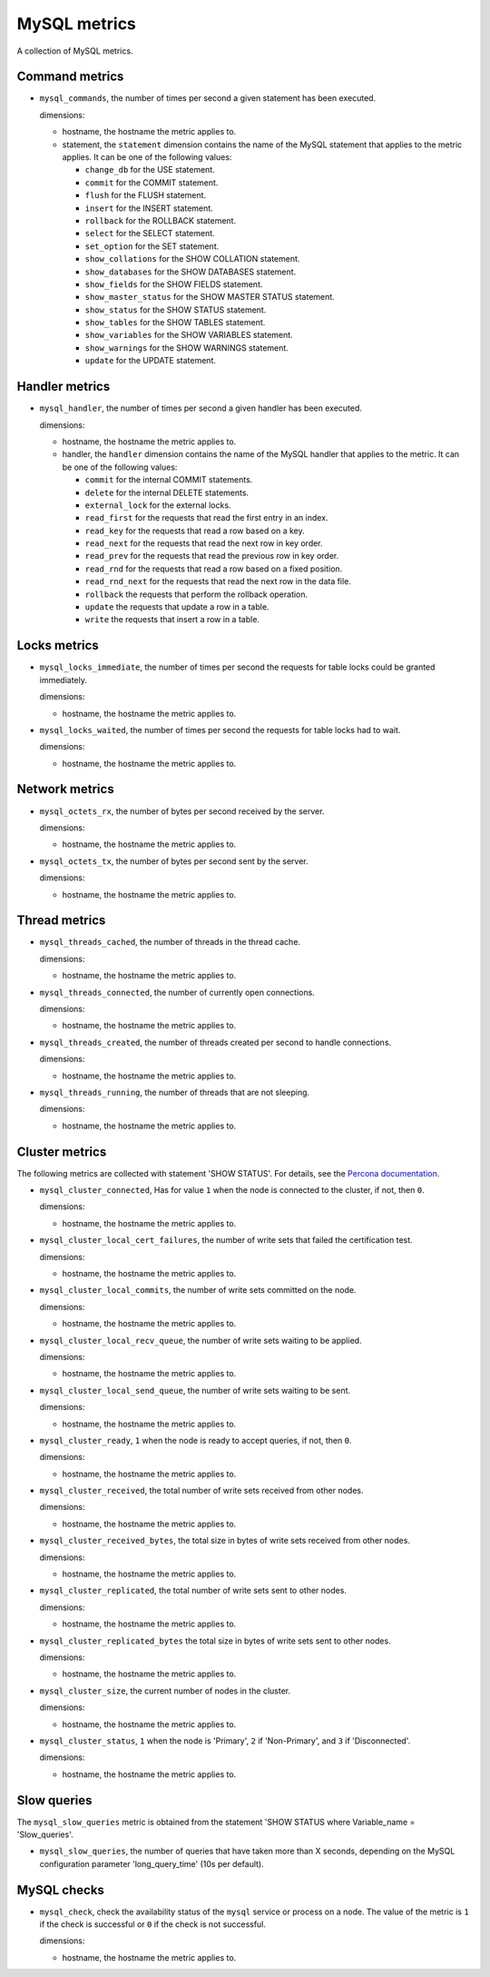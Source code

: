 MySQL metrics
-------------
.. _mysql_metrics:

A collection of MySQL metrics.

Command metrics
^^^^^^^^^^^^^^^

* ``mysql_commands``, the number of times per second a given statement has been
  executed.

  dimensions:

  - hostname, the hostname the metric applies to.
  - statement, the ``statement`` dimension contains the name of the MySQL
    statement that applies to the metric applies.
    It can be one of the following values:

    - ``change_db`` for the USE statement.
    - ``commit`` for the COMMIT statement.
    - ``flush`` for the FLUSH statement.
    - ``insert`` for the INSERT statement.
    - ``rollback`` for the ROLLBACK statement.
    - ``select`` for the SELECT statement.
    - ``set_option`` for the SET statement.
    - ``show_collations`` for the SHOW COLLATION statement.
    - ``show_databases`` for the SHOW DATABASES statement.
    - ``show_fields`` for the SHOW FIELDS statement.
    - ``show_master_status`` for the SHOW MASTER STATUS statement.
    - ``show_status`` for the SHOW STATUS statement.
    - ``show_tables`` for the SHOW TABLES statement.
    - ``show_variables`` for the SHOW VARIABLES statement.
    - ``show_warnings`` for the SHOW WARNINGS statement.
    - ``update`` for the UPDATE statement.

Handler metrics
^^^^^^^^^^^^^^^

* ``mysql_handler``, the number of times per second a given handler has been
  executed.

  dimensions:

  - hostname, the hostname the metric applies to.
  - handler, the ``handler`` dimension contains the name of the MySQL
    handler that applies to the metric.
    It can be one of the following values:

    - ``commit`` for the internal COMMIT statements.
    - ``delete`` for the internal DELETE statements.
    - ``external_lock`` for the external locks.
    - ``read_first`` for the requests that read the first entry in an index.
    - ``read_key`` for the requests that read a row based on a key.
    - ``read_next`` for the requests that read the next row in key order.
    - ``read_prev`` for the requests that read the previous row in key order.
    - ``read_rnd`` for the requests that read a row based on a fixed position.
    - ``read_rnd_next`` for the requests that read the next row in the data file.
    - ``rollback`` the requests that perform the rollback operation.
    - ``update`` the requests that update a row in a table.
    - ``write`` the requests that insert a row in a table.

Locks metrics
^^^^^^^^^^^^^

* ``mysql_locks_immediate``, the number of times per second the requests for
  table locks could be granted immediately.
  
  dimensions:

  - hostname, the hostname the metric applies to.

* ``mysql_locks_waited``, the number of times per second the requests for
  table locks had to wait.

  dimensions:

  - hostname, the hostname the metric applies to.

Network metrics
^^^^^^^^^^^^^^^

* ``mysql_octets_rx``, the number of bytes per second received by the server.

  dimensions:

  - hostname, the hostname the metric applies to.

* ``mysql_octets_tx``, the number of bytes per second sent by the server.

  dimensions:

  - hostname, the hostname the metric applies to.

Thread metrics
^^^^^^^^^^^^^^

* ``mysql_threads_cached``, the number of threads in the thread cache.

  dimensions:

  - hostname, the hostname the metric applies to.

* ``mysql_threads_connected``, the number of currently open connections.

  dimensions:

  - hostname, the hostname the metric applies to.

* ``mysql_threads_created``, the number of threads created per second to
  handle connections.

  dimensions:

  - hostname, the hostname the metric applies to.

* ``mysql_threads_running``, the number of threads that are not sleeping.

  dimensions:

  - hostname, the hostname the metric applies to.

Cluster metrics
^^^^^^^^^^^^^^^

The following metrics are collected with statement 'SHOW STATUS'. For details,
see the `Percona documentation <http://www.percona.com/doc/percona-xtradb-cluster/5.6/wsrep-status-index.html>`_.

* ``mysql_cluster_connected``, Has for value ``1`` when the node is connected
  to the cluster, if not, then ``0``.

  dimensions:

  - hostname, the hostname the metric applies to.

* ``mysql_cluster_local_cert_failures``, the number of write sets that failed
  the certification test.

  dimensions:

  - hostname, the hostname the metric applies to.

* ``mysql_cluster_local_commits``, the number of write sets committed on the
  node.

  dimensions:

  - hostname, the hostname the metric applies to.

* ``mysql_cluster_local_recv_queue``, the number of write sets waiting to be
  applied.

  dimensions:

  - hostname, the hostname the metric applies to.

* ``mysql_cluster_local_send_queue``, the number of write sets waiting to be
  sent.

  dimensions:

  - hostname, the hostname the metric applies to.

* ``mysql_cluster_ready``, ``1`` when the node is ready to accept queries, if
  not, then ``0``.

  dimensions:

  - hostname, the hostname the metric applies to.

* ``mysql_cluster_received``, the total number of write sets received from
  other nodes.

  dimensions:

  - hostname, the hostname the metric applies to.

* ``mysql_cluster_received_bytes``, the total size in bytes of write sets
  received from other nodes.

  dimensions:

  - hostname, the hostname the metric applies to.

* ``mysql_cluster_replicated``, the total number of write sets sent to other
  nodes.

  dimensions:

  - hostname, the hostname the metric applies to.

* ``mysql_cluster_replicated_bytes`` the total size in bytes of write sets sent
  to other nodes.

  dimensions:

  - hostname, the hostname the metric applies to.

* ``mysql_cluster_size``, the current number of nodes in the cluster.

  dimensions:

  - hostname, the hostname the metric applies to.

* ``mysql_cluster_status``, ``1`` when the node is 'Primary', ``2`` if
  'Non-Primary', and ``3`` if 'Disconnected'.

  dimensions:

  - hostname, the hostname the metric applies to.

Slow queries
^^^^^^^^^^^^

The ``mysql_slow_queries`` metric is obtained from the statement
'SHOW STATUS where Variable_name = 'Slow_queries'.

* ``mysql_slow_queries``, the number of queries that have taken more than X
  seconds, depending on the MySQL configuration parameter 'long_query_time'
  (10s per default).

MySQL checks
^^^^^^^^^^^^
.. _mysql_checks:

* ``mysql_check``, check the availability status of the ``mysql`` service or process
  on a node. The value of the metric is ``1`` if the check is successful or ``0`` if the
  check is not successful.

  dimensions:

  - hostname, the hostname the metric applies to.

